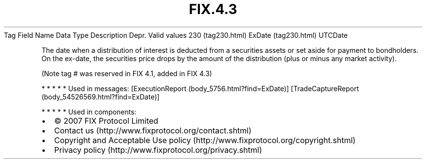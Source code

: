 .TH FIX.4.3 "" "" "Tag #230"
Tag
Field Name
Data Type
Description
Depr.
Valid values
230 (tag230.html)
ExDate (tag230.html)
UTCDate
.PP
The date when a distribution of interest is deducted from a
securities assets or set aside for payment to bondholders. On the
ex-date, the securities price drops by the amount of the
distribution (plus or minus any market activity).
.PP
(Note tag # was reserved in FIX 4.1, added in FIX 4.3)
.PP
   *   *   *   *   *
Used in messages:
[ExecutionReport (body_5756.html?find=ExDate)]
[TradeCaptureReport (body_54526569.html?find=ExDate)]
.PP
   *   *   *   *   *
Used in components:

.PD 0
.P
.PD

.PP
.PP
.IP \[bu] 2
© 2007 FIX Protocol Limited
.IP \[bu] 2
Contact us (http://www.fixprotocol.org/contact.shtml)
.IP \[bu] 2
Copyright and Acceptable Use policy (http://www.fixprotocol.org/copyright.shtml)
.IP \[bu] 2
Privacy policy (http://www.fixprotocol.org/privacy.shtml)
